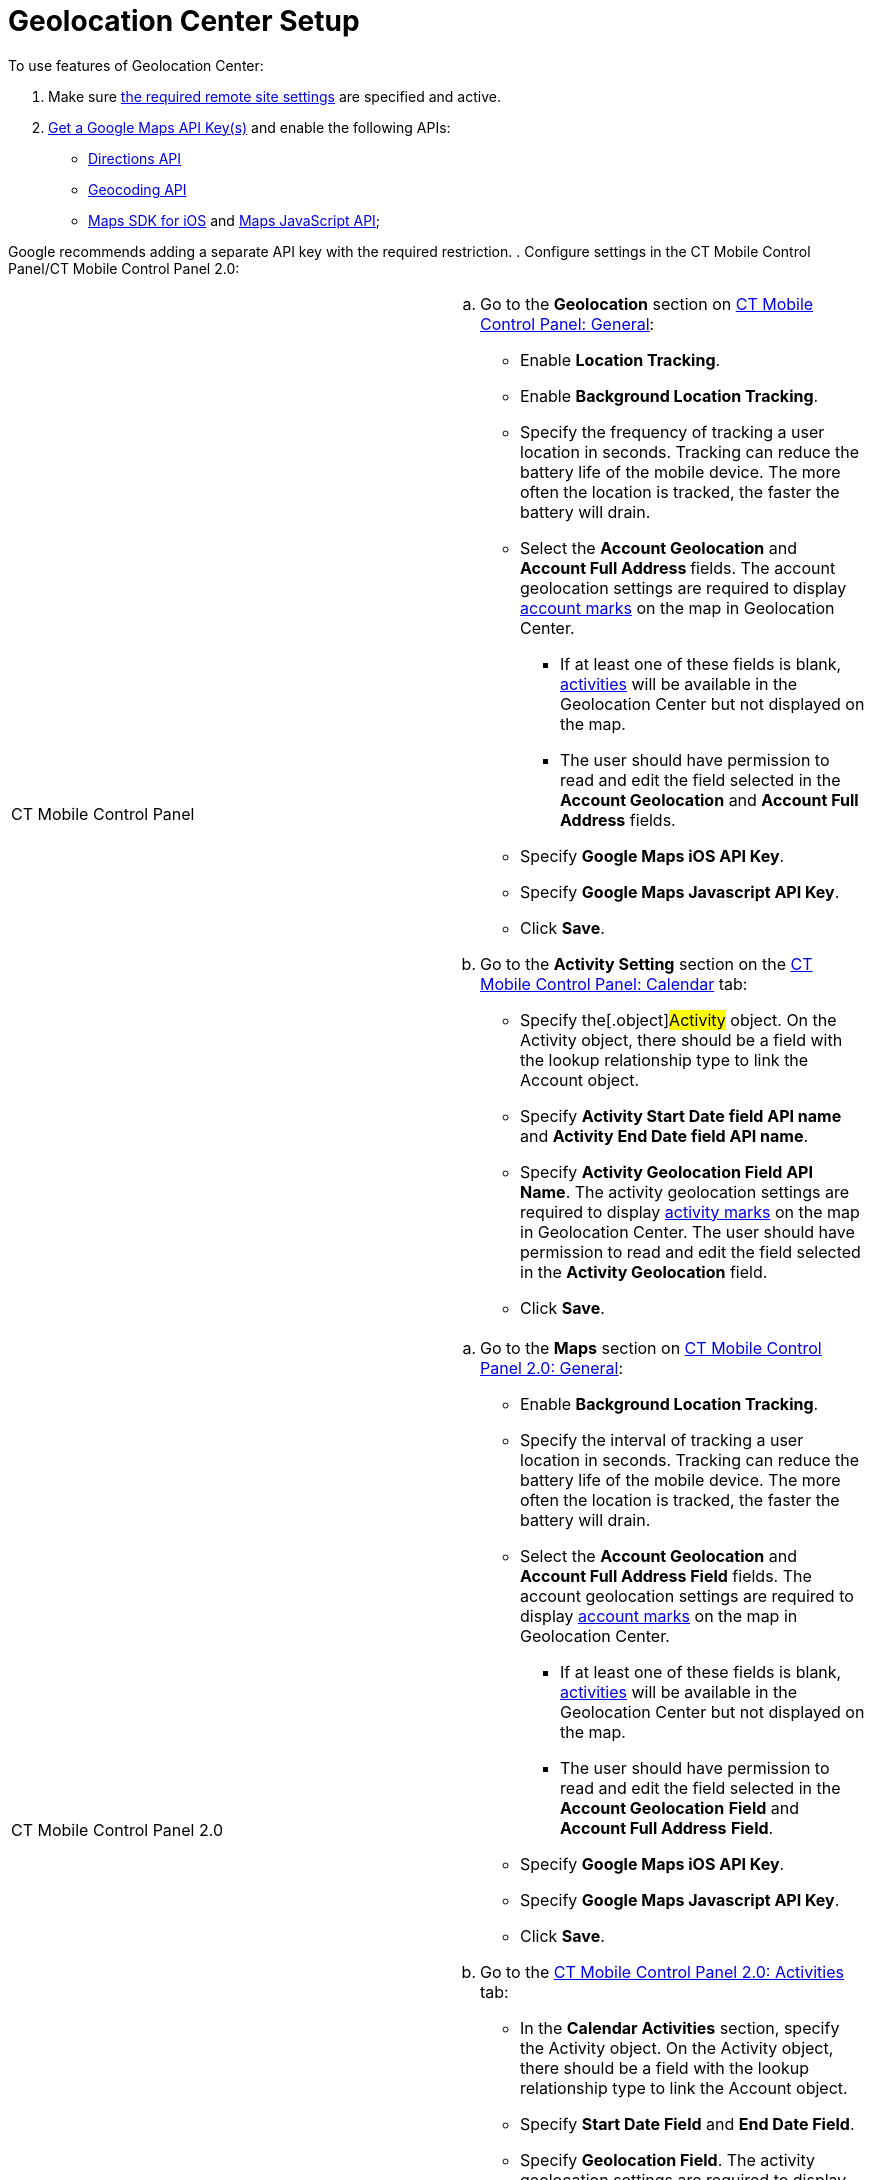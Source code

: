 = Geolocation Center Setup

To use features of Geolocation Center:

. Make sure xref:remote-site-settings[the required remote site
settings] are specified and active.
. xref:google-maps-api-key[Get a Google Maps API Key(s)] and enable
the following APIs:
* https://developers.google.com/maps/documentation/directions/start[Directions
API]
* https://developers.google.com/maps/documentation/geocoding/start[Geocoding
API]
* https://developers.google.com/maps/documentation/ios-sdk/get-api-key[Maps
SDK for iOS] and
https://developers.google.com/maps/documentation/javascript/tutorial[Maps
JavaScript API];

[.confluence-information-macro-information]#Google recommends adding a
separate API key with the required restriction.#
. Configure settings in the CT Mobile Control Panel/CT Mobile Control
Panel 2.0:

[width="100%",cols="50%,50%",]
|===
|CT Mobile Control Panel a|
.. Go to the *Geolocation* section on
xref:ct-mobile-control-panel-general#h2_670774632[CT Mobile Control
Panel: General]:
* Enable *Location Tracking*.
* Enable *Background Location Tracking*.
* Specify the frequency of tracking a user location in seconds.
[.confluence-information-macro-information .confluence-information-macro-note]#Tracking
can reduce the battery life of the mobile device. The more often the
location is tracked, the faster the battery will drain.#
* Select the *Account Geolocation* and **Account Full Address **fields.
The account geolocation settings are required to display
xref:using-geolocation-center#h2_1758655018[account marks] on the
map in Geolocation Center.
** If at least one of these fields
is blank, xref:using-geolocation-center#h2_1475553155[activities] will
be available in the Geolocation Center but not displayed on the map.
** The user should have permission to read and edit the field selected
in the *Account Geolocation* and *Account Full Address* fields.
* Specify *Google Maps iOS API Key*.
* Specify *Google Maps Javascript API Key*.
* Click *Save*.
.. Go to the *Activity Setting* section on the
xref:ct-mobile-control-panel-calendar[CT Mobile Control Panel:
Calendar] tab:
* Specify the[.object]#Activity# object.
On the [.object]#Activity# object, there should be a field with
the lookup relationship type to link
the [.object]#Account# object.
* Specify *Activity Start Date field API name* and *Activity End Date
field API name*.
* Specify *Activity Geolocation Field API Name*. The activity
geolocation settings are required to display
xref:using-geolocation-center#h2_1475553155[activity marks] on the
map in Geolocation Center.
The user should have permission to read and edit the field selected in
the *Activity Geolocation* field.
* Click *Save*.

|CT Mobile Control Panel 2.0 a|
.. Go to the *Maps* section on
xref:ct-mobile-control-panel-general-new#h2_670774632[CT Mobile
Control Panel 2.0: General]:
* Enable *Background Location Tracking*.
* Specify the interval of tracking a user location in seconds.
[.confluence-information-macro-information .confluence-information-macro-note]#Tracking
can reduce the battery life of the mobile device. The more often the
location is tracked, the faster the battery will drain.#
* Select the *Account Geolocation* and *Account Full Address Field*
fields. The account geolocation settings are required to display
xref:using-geolocation-center#h2_1758655018[account marks] on the
map in Geolocation Center.
** If at least one of these fields
is blank, xref:using-geolocation-center#h2_1475553155[activities] will
be available in the Geolocation Center but not displayed on the map.
** The user should have permission to read and edit the field selected
in the *Account Geolocation* *Field* and *Account Full Address* *Field*.
* Specify *Google Maps iOS API Key*.
* ​Specify *Google Maps Javascript API Key*.
* Click *Save*.
..  Go to the xref:ct-mobile-control-panel-activities-new[CT Mobile
Control Panel 2.0: Activities] tab:
* In the *Calendar Activities* section, specify the
[.object]#Activity# object.
On the [.object]#Activity# object, there should be a field with
the lookup relationship type to link
the [.object]#Account# object.
* Specify *Start Date Field* and *End Date Field*.
* Specify *Geolocation Field*. The activity geolocation settings are
required to display
xref:using-geolocation-center#h2_1475553155[activity marks] on the
map in Geolocation Center.
The user should have permission to read and edit the field selected in
the** Geolocation** *Field*.
* Click *Save*.

|===
. xref:application-permission-settings[Assign permission] to read,
create, and edit the following fields of the xref:sync-log[Sync
Log] object to users.
*[.apiobject]#clm__Date__c#
*[.apiobject]#clm__Description__c#
*[.apiobject]#clm__GeoTiming__c#
*[.apiobject]#clm__GeoTracing__c#.
. xref:push-identifier[Obtain the push identifier] and enable push
notifications.
. Enable location tracking for the CT Mobile app in *Settings* on a
mobile device.

* The current location of the user will be logged when the CT Mobile app
is active or collapsed. Logging does not occur when the CT Mobile app is
unloaded from the memory.

* To determine the approximate location, the iOS geolocation services
are using GPS and Bluetooth (where available), as well as available
Wi-Fi access points and cell towers.

image:Device_Location_en.png[]

The setup is complete.

